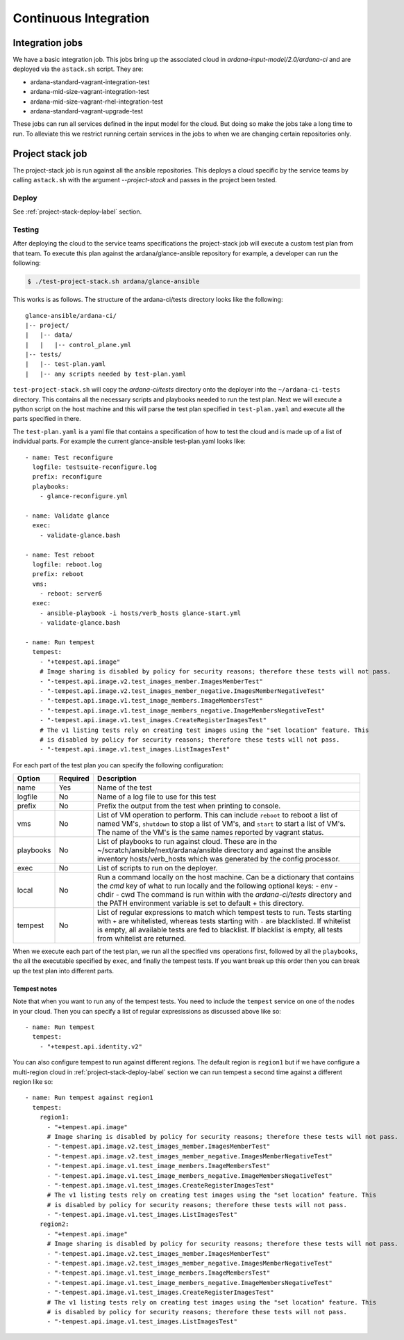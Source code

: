 Continuous Integration
======================

----------------
Integration jobs
----------------

We have a basic integration job. This jobs bring up the associated cloud
in *ardana-input-model/2.0/ardana-ci* and are deployed via the ``astack.sh``
script. They are:

- ardana-standard-vagrant-integration-test
- ardana-mid-size-vagrant-integration-test
- ardana-mid-size-vagrant-rhel-integration-test
- ardana-standard-vagrant-upgrade-test


These jobs can run all services defined in the input model for the cloud.
But doing so make the jobs take a long time to run. To alleviate this we
restrict running certain services in the jobs to when we are changing certain
repositories only.


-----------------
Project stack job
-----------------

The project-stack job is run against all the ansible repositories. This deploys
a cloud specific by the service teams by calling ``astack.sh`` with the argument
*--project-stack* and passes in the project been tested.

Deploy
------

See :ref:`project-stack-deploy-label` section.


Testing
-------

After deploying the cloud to the service teams specifications the project-stack
job will execute a custom test plan from that team. To execute this plan against
the ardana/glance-ansible repository for example, a developer can run the following:

.. code-block:: bash

    $ ./test-project-stack.sh ardana/glance-ansible

This works is as follows. The structure of the ardana-ci/tests directory looks like the
following:

::

  glance-ansible/ardana-ci/
  |-- project/
  |   |-- data/
  |   |   |-- control_plane.yml
  |-- tests/
  |   |-- test-plan.yaml
  |   |-- any scripts needed by test-plan.yaml

``test-project-stack.sh`` will copy the *ardana-ci/tests* directory onto the
deployer into the ``~/ardana-ci-tests`` directory. This contains all the necessary
scripts and playbooks needed to run the test plan. Next we will execute a python
script on the host machine and this will parse the test plan specified in
``test-plan.yaml`` and execute all the parts specified in there.

The ``test-plan.yaml`` is a yaml file that contains a specification of how to
test the cloud and is made up of a list of individual parts. For example the
current glance-ansible test-plan.yaml looks like:

::

    - name: Test reconfigure
      logfile: testsuite-reconfigure.log
      prefix: reconfigure
      playbooks:
        - glance-reconfigure.yml

    - name: Validate glance
      exec:
        - validate-glance.bash

    - name: Test reboot
      logfile: reboot.log
      prefix: reboot
      vms:
        - reboot: server6
      exec:
        - ansible-playbook -i hosts/verb_hosts glance-start.yml
        - validate-glance.bash

    - name: Run tempest
      tempest:
        - "+tempest.api.image"
        # Image sharing is disabled by policy for security reasons; therefore these tests will not pass.
        - "-tempest.api.image.v2.test_images_member.ImagesMemberTest"
        - "-tempest.api.image.v2.test_images_member_negative.ImagesMemberNegativeTest"
        - "-tempest.api.image.v1.test_image_members.ImageMembersTest"
        - "-tempest.api.image.v1.test_image_members_negative.ImageMembersNegativeTest"
        - "-tempest.api.image.v1.test_images.CreateRegisterImagesTest"
        # The v1 listing tests rely on creating test images using the "set location" feature. This
        # is disabled by policy for security reasons; therefore these tests will not pass.
        - "-tempest.api.image.v1.test_images.ListImagesTest"

For each part of the test plan you can specify the following configuration:

+-----------+----------+------------------------------------------------------+
| Option    | Required | Description                                          |
+===========+==========+======================================================+
| name      | Yes      | Name of the test                                     |
+-----------+----------+------------------------------------------------------+
| logfile   | No       | Name of a log file to use for this test              |
+-----------+----------+------------------------------------------------------+
| prefix    | No       | Prefix the output from the test when printing        |
|           |          | to console.                                          |
+-----------+----------+------------------------------------------------------+
| vms       | No       | List of VM operation to perform. This can include    |
|           |          | ``reboot`` to reboot a list of named VM's,           |
|           |          | ``shutdown`` to stop a list of VM's, and ``start``   |
|           |          | to start a list of VM's. The name of the VM's is the |
|           |          | same names reported by vagrant status.               |
+-----------+----------+------------------------------------------------------+
| playbooks | No       | List of playbooks to run against cloud. These are in |
|           |          | the ~/scratch/ansible/next/ardana/ansible directory  |
|           |          | and against the ansible inventory hosts/verb_hosts   |
|           |          | which was generated by the config processor.         |
+-----------+----------+------------------------------------------------------+
| exec      | No       | List of scripts to run on the deployer.              |
+-----------+----------+------------------------------------------------------+
| local     | No       | Run a command locally on the host machine. Can be a  |
|           |          | dictionary that contains the `cmd` key of what to    |
|           |          | run locally and the following optional keys:         |
|           |          | - env                                                |
|           |          | - chdir                                              |
|           |          | - cwd                                                |
|           |          | The command is run within with the `ardana-ci/tests` |
|           |          | directory and the PATH environment variable is set   |
|           |          | to default + this directory.                         |
+-----------+----------+------------------------------------------------------+
| tempest   | No       | List of regular expressions to match which           |
|           |          | tempest tests to run. Tests starting with ``+`` are  |
|           |          | whitelisted, whereas tests starting with ``-`` are   |
|           |          | blacklisted. If whitelist is empty, all available    |
|           |          | tests are fed to blacklist. If blacklist is empty,   |
|           |          | all tests from whitelist are returned.               |
+-----------+----------+------------------------------------------------------+

When we execute each part of the test plan, we run all the specified ``vms``
operations first, followed by all the ``playbooks``, the all the executable
specified by ``exec``, and finally the tempest tests. If you want break up
this order then you can break up the test plan into different parts.

Tempest notes
~~~~~~~~~~~~~

Note that when you want to run any of the tempest tests. You need to include the
``tempest`` service on one of the nodes in your cloud. Then you can specify a
list of regular expresissions as discussed above like so:

::

    - name: Run tempest
      tempest:
        - "+tempest.api.identity.v2"

You can also configure tempest to run against different regions. The default region
is ``region1`` but if we have configure a multi-region cloud in
:ref:`project-stack-deploy-label` section we can run tempest a second time against
a different region like so:

::

    - name: Run tempest against region1
      tempest:
        region1:
          - "+tempest.api.image"
          # Image sharing is disabled by policy for security reasons; therefore these tests will not pass.
          - "-tempest.api.image.v2.test_images_member.ImagesMemberTest"
          - "-tempest.api.image.v2.test_images_member_negative.ImagesMemberNegativeTest"
          - "-tempest.api.image.v1.test_image_members.ImageMembersTest"
          - "-tempest.api.image.v1.test_image_members_negative.ImageMembersNegativeTest"
          - "-tempest.api.image.v1.test_images.CreateRegisterImagesTest"
          # The v1 listing tests rely on creating test images using the "set location" feature. This
          # is disabled by policy for security reasons; therefore these tests will not pass.
          - "-tempest.api.image.v1.test_images.ListImagesTest"
        region2:
          - "+tempest.api.image"
          # Image sharing is disabled by policy for security reasons; therefore these tests will not pass.
          - "-tempest.api.image.v2.test_images_member.ImagesMemberTest"
          - "-tempest.api.image.v2.test_images_member_negative.ImagesMemberNegativeTest"
          - "-tempest.api.image.v1.test_image_members.ImageMembersTest"
          - "-tempest.api.image.v1.test_image_members_negative.ImageMembersNegativeTest"
          - "-tempest.api.image.v1.test_images.CreateRegisterImagesTest"
          # The v1 listing tests rely on creating test images using the "set location" feature. This
          # is disabled by policy for security reasons; therefore these tests will not pass.
          - "-tempest.api.image.v1.test_images.ListImagesTest"
